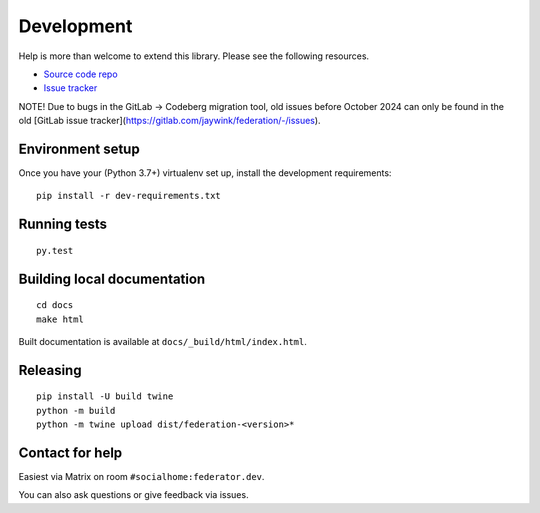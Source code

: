 Development
===========

Help is more than welcome to extend this library. Please see the following resources.

* `Source code repo <https://codeberg.org/socialhome/federation>`_
* `Issue tracker <https://codeberg.org/socialhome/federation/issues>`_

NOTE! Due to bugs in the GitLab -> Codeberg migration tool, old issues before October 2024 can
only be found in the old [GitLab issue tracker](https://gitlab.com/jaywink/federation/-/issues).

Environment setup
-----------------

Once you have your (Python 3.7+) virtualenv set up, install the development requirements::

   pip install -r dev-requirements.txt

Running tests
-------------

::

   py.test

Building local documentation
----------------------------

::

   cd docs
   make html

Built documentation is available at ``docs/_build/html/index.html``.

Releasing
---------

::

   pip install -U build twine
   python -m build
   python -m twine upload dist/federation-<version>*

Contact for help
----------------

Easiest via Matrix on room ``#socialhome:federator.dev``.

You can also ask questions or give feedback via issues.
